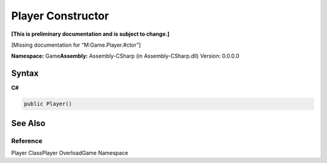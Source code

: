 Player Constructor
==================

**[This is preliminary documentation and is subject to change.]**

[Missing documentation for “M:Game.Player.#ctor”]

**Namespace:** Game\ **Assembly:** Assembly-CSharp (in
Assembly-CSharp.dll) Version: 0.0.0.0

Syntax
------

**C#**\ 

.. code:: c#

   public Player()

See Also
--------

Reference
~~~~~~~~~

Player ClassPlayer OverloadGame Namespace
